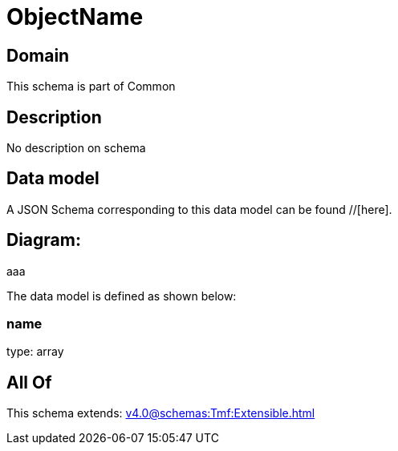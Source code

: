 = ObjectName

[#domain]
== Domain

This schema is part of Common

[#description]
== Description
No description on schema


[#data_model]
== Data model

A JSON Schema corresponding to this data model can be found //[here].

== Diagram:
aaa

The data model is defined as shown below:


=== name
type: array


[#all_of]
== All Of

This schema extends: xref:v4.0@schemas:Tmf:Extensible.adoc[]
